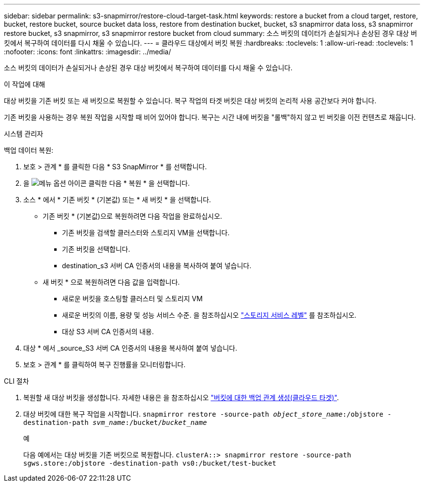 ---
sidebar: sidebar 
permalink: s3-snapmirror/restore-cloud-target-task.html 
keywords: restore a bucket from a cloud target, restore, bucket, restore bucket, source bucket data loss, restore from destination bucket, bucket, s3 snapmirror data loss, s3 snapmirror restore bucket, s3 snapmirror, s3 snapmirror restore bucket from cloud 
summary: 소스 버킷의 데이터가 손실되거나 손상된 경우 대상 버킷에서 복구하여 데이터를 다시 채울 수 있습니다. 
---
= 클라우드 대상에서 버킷 복원
:hardbreaks:
:toclevels: 1
:allow-uri-read: 
:toclevels: 1
:nofooter: 
:icons: font
:linkattrs: 
:imagesdir: ../media/


[role="lead"]
소스 버킷의 데이터가 손실되거나 손상된 경우 대상 버킷에서 복구하여 데이터를 다시 채울 수 있습니다.

.이 작업에 대해
대상 버킷을 기존 버킷 또는 새 버킷으로 복원할 수 있습니다. 복구 작업의 타겟 버킷은 대상 버킷의 논리적 사용 공간보다 커야 합니다.

기존 버킷을 사용하는 경우 복원 작업을 시작할 때 비어 있어야 합니다. 복구는 시간 내에 버킷을 "롤백"하지 않고 빈 버킷을 이전 컨텐츠로 채웁니다.

[role="tabbed-block"]
====
.시스템 관리자
--
백업 데이터 복원:

. 보호 > 관계 * 를 클릭한 다음 * S3 SnapMirror * 를 선택합니다.
. 을 image:icon_kabob.gif["메뉴 옵션 아이콘"] 클릭한 다음 * 복원 * 을 선택합니다.
. 소스 * 에서 * 기존 버킷 * (기본값) 또는 * 새 버킷 * 을 선택합니다.
+
** 기존 버킷 * (기본값)으로 복원하려면 다음 작업을 완료하십시오.
+
*** 기존 버킷을 검색할 클러스터와 스토리지 VM을 선택합니다.
*** 기존 버킷을 선택합니다.
*** destination_s3 서버 CA 인증서의 내용을 복사하여 붙여 넣습니다.


** 새 버킷 * 으로 복원하려면 다음 값을 입력합니다.
+
*** 새로운 버킷을 호스팅할 클러스터 및 스토리지 VM
*** 새로운 버킷의 이름, 용량 및 성능 서비스 수준. 을 참조하십시오 link:../s3-config/storage-service-definitions-reference.html["스토리지 서비스 레벨"] 를 참조하십시오.
*** 대상 S3 서버 CA 인증서의 내용.




. 대상 * 에서 _source_S3 서버 CA 인증서의 내용을 복사하여 붙여 넣습니다.
. 보호 > 관계 * 를 클릭하여 복구 진행률을 모니터링합니다.


--
.CLI 절차
--
. 복원할 새 대상 버킷을 생성합니다. 자세한 내용은 을 참조하십시오 link:create-cloud-backup-new-bucket-task.html["버킷에 대한 백업 관계 생성(클라우드 타겟)"].
. 대상 버킷에 대한 복구 작업을 시작합니다.
`snapmirror restore -source-path _object_store_name_:/objstore -destination-path _svm_name_:/bucket/_bucket_name_`
+
.예
다음 예에서는 대상 버킷을 기존 버킷으로 복원합니다.
`clusterA::> snapmirror restore -source-path sgws.store:/objstore -destination-path vs0:/bucket/test-bucket`



--
====